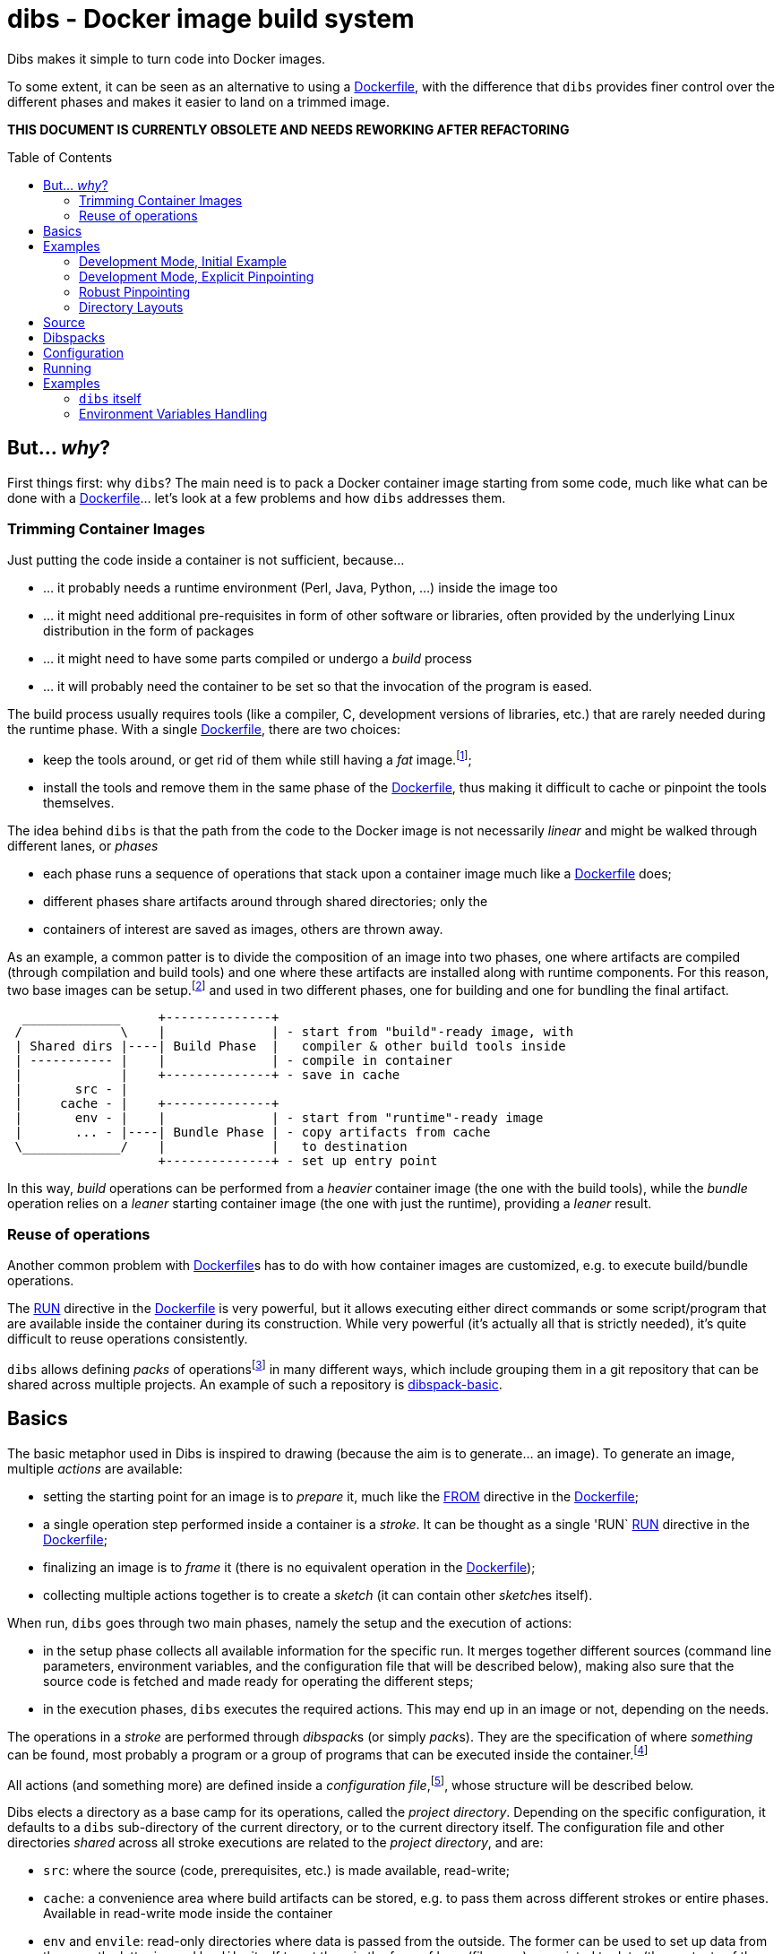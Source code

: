 = dibs - Docker image build system
// vim: ts=4 sts=4 sw=4 et ai colorcolumn=79 tw=78 :
:toc:
:toc-placement!:

Dibs makes it simple to turn code into Docker images.

To some extent, it can be seen as an alternative to
using a https://docs.docker.com/engine/reference/builder/[Dockerfile],
with the difference that `dibs` provides finer control over the
different phases and makes it easier to land on a trimmed image.

*THIS DOCUMENT IS CURRENTLY OBSOLETE AND NEEDS REWORKING AFTER REFACTORING*

toc::[]

== But... _why_?

First things first: why `dibs`? The main need is to pack a Docker
container image starting from some code, much like what can be done with
a https://docs.docker.com/engine/reference/builder/[Dockerfile]… let’s
look at a few problems and how `dibs` addresses them.

=== Trimming Container Images

Just putting the code inside a container is not sufficient, because…

* … it probably needs a runtime environment (Perl, Java, Python, …)
inside the image too
* … it might need additional pre-requisites in form of other software or
libraries, often provided by the underlying Linux distribution in the form of
packages
* … it might need to have some parts compiled or undergo a _build_
process
* … it will probably need the container to be set so that the invocation
of the program is eased.

The build process usually requires tools (like a compiler, C,
development versions of libraries, etc.) that are rarely needed during
the runtime phase. With a single
https://docs.docker.com/engine/reference/builder/[Dockerfile], there are
two choices:

* keep the tools around, or get rid of them while still having a _fat_
image.footnote:[ Due to how filesystem overlays work, what is _deleted_ in a layer
only hides it from lower layers, but the space is still needed];
* install the tools and remove them in the same phase of the
https://docs.docker.com/engine/reference/builder/[Dockerfile], thus
making it difficult to cache or pinpoint the tools themselves.

The idea behind `dibs` is that the path from the code to the Docker
image is not necessarily _linear_ and might be walked through different lanes,
or _phases_

- each phase runs a sequence of operations that stack upon a container image
  much like a https://docs.docker.com/engine/reference/builder/[Dockerfile]
  does;
- different phases share artifacts around through shared directories; only the
- containers of interest are saved as images, others are thrown away.

As an example, a common patter is to divide the composition of an image into
two phases, one where artifacts are compiled (through compilation and build
tools) and one where these artifacts are installed along with runtime
components. For this reason, two base images can be setup.footnote:[For
example, using `dibs` itself.] and used in two different phases, one for
building and one for bundling the final artifact.

....
  _____________     +--------------+
 /             \    |              | - start from "build"-ready image, with
 | Shared dirs |----| Build Phase  |   compiler & other build tools inside
 | ----------- |    |              | - compile in container
 |             |    +--------------+ - save in cache
 |       src - |    
 |     cache - |    +--------------+
 |       env - |    |              | - start from "runtime"-ready image
 |       ... - |----| Bundle Phase | - copy artifacts from cache
 \_____________/    |              |   to destination
                    +--------------+ - set up entry point
....

In this way, _build_ operations can be performed from a _heavier_ container
image (the one with the build tools), while the _bundle_ operation relies on a
_leaner_ starting container image (the one with just the runtime), providing a
_leaner_ result.

=== Reuse of operations

Another common problem with
https://docs.docker.com/engine/reference/builder/[Dockerfile]s has to do
with how container images are customized, e.g. to execute build/bundle
operations.

The https://docs.docker.com/engine/reference/builder/#run[RUN] directive in
the https://docs.docker.com/engine/reference/builder/[Dockerfile] is very
powerful, but it allows executing either direct commands or some
script/program that are available inside the container during its
construction. While very powerful (it’s actually all that is strictly needed),
it’s quite difficult to reuse operations consistently.

`dibs` allows defining _packs_ of operations{blank}footnote:[The name is
inspired to https://www.heroku.com/[Heroku]'s buildpacks, but the semantics is
nowadays very different.] in many different ways, which include grouping them
in a git repository that can be shared across multiple projects. An example of
such a repository is
https://github.com/polettix/dibspack-basic[dibspack-basic].

== Basics

The basic metaphor used in Dibs is inspired to drawing (because the aim is to
generate... an image). To generate an image, multiple _actions_ are available:

- setting the starting point for an image is to _prepare_ it, much like the
  https://docs.docker.com/engine/reference/builder/#from[FROM] directive in
  the https://docs.docker.com/engine/reference/builder/[Dockerfile];
- a single operation step performed inside a container is a _stroke_. It can
  be thought as a single 'RUN`
  https://docs.docker.com/engine/reference/builder/#run[RUN] directive in the
  https://docs.docker.com/engine/reference/builder/[Dockerfile];
- finalizing an image is to _frame_ it (there is no equivalent operation in
  the https://docs.docker.com/engine/reference/builder/[Dockerfile]);
- collecting multiple actions together is to create a _sketch_ (it can contain
  other __sketch__es itself).

When run, `dibs` goes through two main phases, namely the setup and the
execution of actions:

- in the setup phase collects all available information for the specific run.
  It merges together different sources (command line parameters, environment
  variables, and the configuration file that will be described below), making
  also sure that the source code is fetched and made ready for operating the
  different steps;
- in the execution phases, `dibs` executes the required actions. This may end
  up in an image or not, depending on the needs.

The operations in a _stroke_ are performed through __dibspack__s (or simply
__pack__s). They are the specification of where _something_ can be found, most
probably a program or a group of programs that can be executed inside the
container.footnote:[Packs can be used also to locate other configuration
files, although this feature is yet to be introduced.]

All actions (and something more) are defined inside a _configuration
file_,footnote:[This might turn in multiple ones in a future release.], whose
structure will be described below.

Dibs elects a directory as a base camp for its operations, called the _project
directory_. Depending on the specific configuration, it defaults to a `dibs`
sub-directory of the current directory, or to the current directory itself.
The configuration file and other directories _shared_ across all stroke
executions are related to the _project directory_, and are:

- `src`: where the source (code, prerequisites, etc.) is made available,
  read-write;
- `cache`: a convenience area where build artifacts can be stored, e.g. to pass
  them across different strokes or entire phases. Available in read-write mode
  inside the container
- `env` and `envile`: read-only directories where data is passed from the
  outside. The former can be used to set up data from the user, the latter is
  used by `dibs` itself to set them in the form of keys (filename) associated
  to data (the contents of the files);
- `pack`, `auto/open`: where dibpacks are stored (the former local to the
  specific project, the latter generated automatically by `dibs` from
  remote/dynamic dibspacks).

== Examples

It's better to start looking at a couple of examples to better understand how
`dibs` works.

=== Development Mode, Initial Example

The basic mode of operations of `dibs` is _development mode_. As the name
implies, it is best used when developing the software and generating the
container image during development itself (e.g. as a developer).

The example assumes the following layout of files and directories:

.directory layout
----
.git/
    [...]
app.pl
cpanfile
dibs.yml
prereqs/
    alpine.build
    alpine.bundle
----

where:

- `.git` indicates that the whole project is tracked with `ŋit`;
- `app.pl` is a Perl program;
- `cpanfile` details the module dependencies of the Perl program;
- `dibs.yml` is `dibs`'s configuration file;
- `prereqs` is a directory for storing pre-requirements files
- `alpine.build` and `alpine.bundle` are two programs that, when executed
  inside a container, make sure to install the OS packages needed by `app.pl`
  or any of the modules that will be installed by `cpanfile`. Each program
  installs the requirements for a specific phase, in this case `build` and
  `bundle` represent the build phase (where artifacts are generated) and the
  bundle phase (where the artifacts are put in place along with the runtime
  environment).

The `dibs.yml` configuration file in this example is the following (note: this
is quite simple at this stage, additional features will be shown later):

.dibs.yml
[source,yaml]
----
name: exadev                            # <1>
packs:                                  # <2>
    basic:
        type: git
        origin: https://github.com/polettix/dibspack-basic.git
actions:
    default: [build, bundle]            # <3>
    prereqs:                            # <4>
      pack: basic
      path: prereqs
    build:                              # <5>
        envile:                         # <6>
            DIBS_PREREQS: build
        actions:
            - from: 'alpine:3.6'        # <7>
            - prereqs                   # <8>
            - name: compile             # <9>
              pack: basic
              path: perl/build
            - name: save compiled artifacts in cache
              pack:
                run: |                  # <10>
                    #!/bin/sh
                    src_dir="$(cat DIBS_SRC_DIR)"
                    cache_dir="$(cat DIBS_CACHE_DIR)"
                    dst_dir="$cache_dir/app"
                    set -e
                    rm -rf "$target"
                    mkdir -p "$target"
                    cp -a "$src_dir/app.pl" "$target"
                    cp -a "$src_dir/local" "$target"
    bundle:
        envile:
            DIBS_PREREQS: bundle
        actions:
            - from: 'alpine:3.6'
            - prereqs
            - name: put artifacts in place
              pack:
                run: |
                    #!/bin/sh
                    cache_dir="$(cat DIBS_CACHE_DIR)"
                    src_dir="$cache_dir/app"
                    dst_dir="/app"
                    rm -rf "$dst_dir"
                    cp -a "$src_dir" "$dst_dir"
              commit:                   # <11>
                entrypoint: []
                cmd: ['/bin/sh', '-l']
            - name: save bundled image  # <12>
              image_name: exadev
              tags: ['latest', '0.3']
----
<1> the name is used for temporary images
<2> it's possible to define named packs and refer to them later
<3> an _action_ named `default` is what is executed... by default
<4> this is the specification of a _stroke_, based on the `basic` _pack_.
<5> this is the specification of a _sketch_ (because it contains a list of
__action__s)
<6> __envile__s are similar to environment variables, but less invasive
<7> this is equivalent to FROM in a Dockerfile
<8> this "calls" the `prereqs' _stroke_ defined elsewhere (above in this case)
<9> this is a _stroke_ where a name is assigned explicitly, so that it will be
shown when executed
<10> this is an _immediate_ pack that is saved as a script and then executed
inside the container
<11> adding a `commit` sets additional traits of the image layer, e.g.
`entrypoint`, `cmd`, `user`, ...
<12> this is a _frame_, i.e. the actual saving of an image

Running `dibs` in this case is as simple as going in the root directory of the
code and run:

----
$ dibs
----

This will execute the `default` _sketch_, which is comprised of two actions
`build` and `bundle`. They will be executed both, in the specific order. They
are both __sketch__es themselves (they both contain a list of actions).

Sketch `build` starts from a basic image (an Alpine Linux, release 3.6) and
executes three `RUN`-like actions on top of it, in the specific order:

- installation of pre-requisites (calling the `prereqs` _stroke_ defined
  above). The script that install pre-requisites uses the variable
  `DIBS_PREREQS` to select the right prerequisites script, which will be
  `prereqs/alpine.build` in this case.
- "compilation" of the Perl code. This reduces to the installation of modules
  as specified in file `cpanfile`
- save of `app.pl` (main program) and `local` (where installed modules are
  placed) inside the cache directory (in particular, in the `app`
  sub-directory)

Each step is executed "on top" of the previous one, just like several `RUN`
directives in a Dockerfile are executed.

Sketch `build` does not include a _frame_ action, so the final container is
removed and not saved.

Sketch `bundle` is similar to `build`, but also different:

- starts from the same base image `alpine:3.6`
- install pre-requisites. In this case `DIBS_PREREQS` is set to `bundle`, so
  the prerequisites program that will be run is `prereqs/alpine.bundle`. This
  is an example of reuse, because the same script (`prereqs` in the `basic`
  pack) is used to obtain different results in different conditions;
- artifacts are copied from the cache to the final target destination (in
  `/app`). This is the last "layer" that is added to the image, so there is
  also the specification of a `commit` section to set the `entrypoint` and the
  `cmd` to be executed by default.
- the last action of the sketch is a _frame_ that saves the final container as
  an image with two tags: `exadev:latest` and `exadev:0.3`.

=== Development Mode, Explicit Pinpointing

The previous example showed an example where _build_ and _bundle_ are
separated, but as a matter of fact it does not provide a real advantage in
terms of execution time, because the installation of prerequisites on top of a
basic image is always performed (`dibs` does not include implicit
caching/pinpointing of intermediate containers like Dockerfiles).

It's possible to expand the example to limit the amount of repeated work, like
shown in the following example.

.dibs.yml
[source,yaml]
----
name: exadev
packs:
    basic:
        type: git
        origin: https://github.com/polettix/dibspack-basic.git
actions:
    default: [build, bundle]
    prereqs:
      pack: basic
      path: prereqs
    builder:                               # # <1>
        envile:
            DIBS_PREREQS: build
        actions:
            - from: 'alpine:3.6'
            - prereqs
            - name: save builder base image
              image_name: builder
              tags: '1.0'
    build:
        actions:
            - from: 'builder:1.0'          # # <2>
            - name: compile
              pack: basic
              path: perl/build
            - name: save compiled artifacts in cache
              pack:
                run: |
                    #!/bin/sh
                    src_dir="$(cat DIBS_SRC_DIR)"
                    cache_dir="$(cat DIBS_CACHE_DIR)"
                    dst_dir="$cache_dir/app"
                    set -e
                    rm -rf "$target"
                    mkdir -p "$target"
                    cp -a "$src_dir/app.pl" "$target"
                    cp -a "$src_dir/local" "$target"
    bundler:
        envile:
            DIBS_PREREQS: bundle
        actions:
            - from: 'alpine:3.6'
            - prereqs
            - name: save bundler base image
              image_name: bundler
              tags: '1.0'
    bundle:
        actions:
            - from: 'bundler:1.0'
            - name: put artifacts in place
              pack:
                run: |
                    #!/bin/sh
                    cache_dir="$(cat DIBS_CACHE_DIR)"
                    src_dir="$cache_dir/app"
                    dst_dir="/app"
                    rm -rf "$dst_dir"
                    cp -a "$src_dir" "$dst_dir"
              commit:
                entrypoint: []
                cmd: ['/bin/sh', '-l']
            - name: save bundled image
              image_name: exadev
              tags: ['latest', '0.3']
----
<1> Former `build` is divided into parts, this is the first and yields an
image that is saved permanently as `builder:1.0`
<2> The image is then used as a base for the `build` stroke.

In this example, former `build` sketch has been broken down into two sketches,
the first one (`builder`) installing the pre-requisites and saving a base
image that is suitable for building (`builder:1.0`) and is thus used as the
starting point for sketch `build`. A similar split has been performed onto
`bundle`, extracting the pre-requisites part into `bundler`.

To generate the new base images for building and bundling the following
command is run:

----
$ dibs builder bundler
# generates builder:1.0 and bundler:1.0
----

After this step has been run, these images are used as bases for the new
`build` and `bundle` steps, so when the following command is run:

----
$ dibs build bundle
----

the prerequisites installation is not performed any more, saving time.

=== Robust Pinpointing

The split in the previous example was possible because of the assumption that
pre-requisites change very seldom in a project (with the possible exception of
the initial days). Anyway, it's possible that the pre-requisites have to
change from time to time, in which case it's necessary to regenerate the base
images to include them 


=== Directory Layouts

`dibs` sets the base in a _project directory_ where things are kept nicely.
There are a few ways the whole directory tree can be organized though.

By default there is the _development mode_, where the project directory is the
`dibs` sub-directory of the current directory:

....
<git-repo>
    - dibs
        - cache
        - dibspacks
        - [dibs.yml]
        - env
        - src
    - [dibs.yml]
....

This comes particularly handy when developing and the main directory is also
the root for a git repository; alternatively, it might also fit nicely within
a git bare repository.

The `dibs.yml` file contains the
configurations, and can be placed either in the git repo itself or inside the
`dibs` project directory.

An alternative setup is the so-called _alien mode_, which can be selected
through an option (`--alien`) and has the following layout:

....
<dibs-project-dir>
    - cache
    - dibspacks
    - dibs.yml
    - env
    - src
....

The assumption here is that the code to package is taken from somewhere else
or is already inside `src`. An example use case would be a team packaging
somebody else's repository. Again, there is a `dibs.yml` to keep al different
configurations.

Whatever the layout, anyway, the following directories are of interest:

* _project_ directory is a basecamp for `dibs` operations

* `src` is where the source code is or is put and then made available to
* containers

* `cache` is a read-write directory that is available through all steps
of a `dibs` run, as well as different invocations, and useful for passing
artifacts through the different stages

* `env` is a read-only directory that might be useful to have around

* `dibspacks` is where most of the dibspacks will be available (either
coded directly, or automatically downloaded via https://git-scm.com/[Git])

== Source

Depending on which _mode_ is set, the directory layout is different.

In _external_ mode (default), the layout is the following:

....
<PROJECT_DIR>
    - cache
    - dibs.yml
    - dibspacks
    - env
    - src
....

The `src` directory is assumed to be populated by some means, e.g. be
already there thanks to some external program, or fetched as part of a
_dibspack_’s operation (the source directory is mounted read-write). For
example, the
https://github.com/polettix/dibspack-basic/blob/master/git/fetch[git/fetch]
program can be used to fetch a remote https://git-scm.com/[Git]
repository, but it might also be that the development happens directly
inside `src`.

In _local_ mode (triggered with command-line option `--local` or its
shortcut alias `-l`), instead, the root is assumed to be the source
directory itself, so it’s assumed to be already there. This can be
useful when doing local development, for example, with local generation
of images.

== Dibspacks

Dibspacks are at the real core of `dibs`; it would be able to do very
little without.

We already touched upon what a dibspack is: a program to execute some task.
When run, a _dibspack_ is passed some command line arguments. The first three
are _always_ the same, namely (in order):

* the absolute path to the _source_ directory from within the container;
* the absolute path to the _cache_ directory, from within the container;
* the absolute path to the _env_ directory, from within the container.

It’s the same as what is provided to the `build` program of a
https://devcenter.heroku.com/articles/buildpacks[buildpack]. `dibs` also
allows passing additional arguments though, whose definition and
semantics are specific to each dibspack; these additional parameters can be
thought as the parameters normally passed to a custom function.

Dibspacks can be located in many different positions:

* within the `dibs.yml` file itself
* inside the `dibspacks` directory (that is also available inside the
container, although its position is not passed on the command line)
* in some location inside the source directory
* in a git repository, either local or remote

Depending on the type of dibspack, `dibs` will first fetch the
associated code and then run it, all automatically. For a collection of
basic dibspack, it’s possible to look at the
https://github.com/polettix/dibspack-basic[dibspack-basic] repository. A
simple example program might be the following (assuming that the build
tools are already available in the container):

....
#!/bin/sh
src_dir="$1"
cache_dir="$2"

# make any error complain loudly and fail the dibspack
set -e

cd "$src_dir"
rm -rf local
cp -a "$cache_dir/local" .
carton install --deployment
rm -rf "$cache_dir/local"
cp -a local "$cache_dir"
....

`dibs` supports different ways for you to configure the location of
dibspacks, which should cover a wide range of needs. They are documented
in the documentation for `dibs` so the full explanation will not be
repeated here.

Dibspacks taken from `git` are saved inside the `dibspacks/git`
directory. Although it’s not mandatory, it’s probably better to put
_local_ dibspacks inside another sub-directory, e.g. `dibspacks/local`
or so.

Dibspacks of the _immediate_ type (i.e. where the program is provided
inside `dibs.yml` itself) are saved inside `dibspacks/immediate`, so in
this case too it’s wise to avoid hitting that.

Dibspack programs are invokes like this:

....
<program> <src> <cache> <env> [args from dibspack configuration...]
....

Example:

....
whatever.sh /tmp/src /tmp/cache /tmp/env what ever
....

The first three arguments are paths to the associated directories in the
project directory, but ``seen'' from inside the container. In
particular:

* `src` and `cache` are available in read-write mode;
* `env` is always set read-only.

The directories are usually mounted under `/tmp` like in the example, so
you should avoid using them otherwise. This might change in the future.
Additionally, the `dibspacks` directory is mounted too as
`/tmp/dibspacks`, read-only; you should not use this directory directly,
unless you know what you are doing and accept that this may change in
the future.

A full selection of dibspacks can be found in
https://github.com/polettix/dibspack-basic[dibspack-basic].

== Configuration

The configuration is kept, by default, inside YAML file `dibs.yml`; it’s
possible to change this though, so that multiple alternative
configurations can be kept in the same place.

The structure is described in detail in `dibs`’s documentation, so we
will concentrate on examples here.

A rather simple but possibly effective configuration file is the
following:

....
---
name: example-project
defaults:
    dibspacks:
        basic:
            type:   git
            origin: https://github.com/polettix/dibspack-basic.git
            user:   user
        prereqs:
            type:   git
            origin: https://github.com/polettix/dibspack-basic.git
            path:   prereqs
            user:   root
steps:
    - build
    - bundle
definitions:
    build:
        from: fat-build-image:tag
        dibspacks:
            - default: prereqs
              args: build
            - default: basic
              path: perl/build
            - default: src
              user: user
              path: dibs/copy-app-into-cache.sh
    bundle:
        from: lean-running-image:tag
        keep: yes
        entrypoint: ['/runner']
        cmd: []
        tags:
            - latest
        dibspacks:
            - default: prereqs
              args: bundle
            - default: src
              user: user
              path: dibs/copy-app-from-cache.sh
....

There are a few assumptions in the `dibs.yml` file above, but it can
actually work if:

* images `fat-build-image:tag` and `lean-running-image:tag` already
exist and contain, respectively, the build tools and the runtime
elements (including a `/runner` program that is used as entry-point)
* the source directory contains a `dibs` sub-directory and the relevant
scripts inside, doing what the advertise in their names.

In this way it’s possible to prepare (and maintain) a build and a bundle
images, and leverage them for doing the actual needed work, generating a
lean output Docker image.

== Running

When run, `dibs` looks for the steps to be executed, and runs them.

In particular, each step is run stacking on top of an evolving
container, much like in the
https://docs.docker.com/engine/reference/builder/[Dockerfile] case.
Whether to keep or ditch the end result is a choice that is made inside
the `dibs.yml` file through the `keep` option.

Different steps are run one after the other, but in independent
containers that potentially root from different starting images, like in
the example above in the configuration section.

The documentation for `dibs` has the detail on all command line options,
although it’s probably important to remember that `--local` allows
selecting between the _local_ mode (when present) or the _external_ mode
(when absent from the command line).

This allows implementing many different workflows, e.g.:

* define one or more _build_ phases that leverage images/dibspacks that
include build tools, like a compiler;
* save the outcome of that/those phases in the `cache` directory
* define a _bundle_ phase where that outcome is fit inside a _release_
image that only contains the needed tools for running (but does not
include building tools)

== Examples

`dibs` allows taking a flexible approach to building images, which might
be overwhelming. Here are a few examples that might apply in different
situations.

=== `dibs` itself

This was the `dibs.yml` file for building the `dibs` image at some stage
of its life:

....
01  ---
02  name: dibs
03  logger:
04     - Stderr
05     - log_level
06     - info
07  steps:
08     - build
09     - bundle
10  defaults:
11     variables:
12        - &base_image 'alpine:3.6'
13        - &version 'DIBSPACK_SET_VERSION="0.001972"'
14     dibspack:
15        basic:
16           type:   git
17           origin: https://github.com/polettix/dibspack-basic.git
18           user:   user
19        prereqs:
20           type:   git
21           origin: https://github.com/polettix/dibspack-basic.git
22           path:   prereqs
23           user:   root
24        user: &user
25           type: src
26           name: add user and enable for docker
27           user: root
28           path: dibspacks/user-docker.sh
29  definitions:
30     builder:
31        from: *base_image
32        keep: yes
33        name: 'dibs-builder'
34        tags: [ 'latest' ]
35        dibspacks:
36           - *user
37           - default: prereqs
38             args: build
39     runner:
40        from: *base_image
41        keep: yes
42        name: 'dibs-runner'
43        tags: [ 'latest' ]
44        dibspacks:
45           - *user
46           - default: prereqs
47             args: bundle
48     build:
49        from: 'dibs-builder:latest'
50        keep: no
51        dibspacks:
52           - default: prereqs
53             args: build
54           - 'src:dibspacks/src-in-app.sh'
55           - default: basic
56             path: perl/build
57             args: ['/app', *version]
58           - default: basic
59             path: install/with-dibsignore
60             args: '--src /app --dst @path_cache:perl-app'
61     bundle:
62        from: 'dibs-runner:latest'
63        keep: yes
64        name: dibs
65        tags: [ 'latest' ]
66        entrypoint: [ '/dockexec', 'user', '/profilexec', '/app/bin/dibs' ]
67        cmd: [ '--help' ]
68        dibspacks:
69           - default: prereqs
70             args: bundle
71           - default: basic
72             user: root
73             path: wrapexec/install
74             args: ['dockexec', 'profilexec']
75           - default: basic
76             path: install/plain-copy
77             args: '@path_cache:perl-app /app'
78             user: root
....

This leverages both remote and local dibspacks. The following
sub-sections add some considerations on the above example.

==== Defaults

The `defaults` section has two sub-sections, one (`variables`), mostly
used internally in a _YAML-way_, the other one (`dibspack`) consumed by
`dibs`:

* `variables` concentrates some values that can be reused later in the
YAML file; for this reason, its items are preceded by a label
(`base_mage` and `version`). Concentrating values here allows easier
maintenance and enhances readability. The `version` _variable_ is set in
the way it will eventually consumed, but this depends on the dibspack of
course.
+
....
11       variables:
12          - &base_image 'alpine:3.6'
13          - &version 'DIBSPACK_SET_VERSION="0.001972"'
....
+
There’s more to it anyway, although not visible in the example; in
particular, it’s possible to set some _expansions_, like in the
following example:
+
....
variables:
   - &version_major           '0'
   - &version_minor           '1'
   - &version_patch           '1'
   - function: &version
      ['join', '.', *version_major, *version_minor, *version_patch]
   - function: &version_maj_min
      ['join', '.', *version_major, *version_minor]
....
+
The `function` associative arrays are expanded evaluating the function
in the array (if supported, currently on `join` is).
* `dibspack` sets a few commodity configurations for later reuse inside
definitions. Most of the activities are performed leveraging
https://github.com/polettix/dibspack-basic[dibspack-basic], so it’s
easier to define it here once and for all. `prereqs` will be reused by
all steps, so it gets a _factored_ definition too. Last, both the base
images `builder` and `runner` will define a `user` to avoid running as
`root`, so the relevant definitions are factored here as well. In this
case, the default is also assigned a YAML label for later direct reuse.
+
....
14       dibspack:
15          basic:
16             type:   git
17             origin: https://github.com/polettix/dibspack-basic.git
18             user:   user
19          prereqs:
20             type:   git
21             origin: https://github.com/polettix/dibspack-basic.git
22             path:   prereqs
23             user:   root
24          user: &user
25             type: src
26             name: add user and enable for docker
27             user: root
28             path: dibspacks/user-docker.sh
....

==== Structure

The definition contains four definitions, two for _base images_, one for
building the code and the last one for bundling the final output image.

* `builder` is the base image used for building. The final container is
preserved (`keep` set to `yes`) but it is assigned a specific name
(`dibs-builder`) to avoid overlapping with the main image of interest.
The main goal if this image is to pre-bake most of the requirements
(which should change slowly in time) and make sure there is the right
user in the image.
+
....
30       builder:
31          from: *base_image
32          keep: yes
33          name: 'dibs-builder'
34          tags: [ 'latest' ]
35          dibspacks:
36             - *user
37             - default: prereqs
38               args: build
....
* `runner` serves a purpose much similar to `builder`, but will be used
as base for the bundled image by definition in `bundle`. Note that the
pre-baking of pre-requisites concentrates on `bundle` instead of
`build`; this allows the `prereqs` dibspack inside
https://github.com/polettix/dibspack-basic[dibspack-basic] to pick the
right pre-requisites for running instead of building.
+
....
39       runner:
40          from: *base_image
41          keep: yes
42          name: 'dibs-runner'
43          tags: [ 'latest' ]
44          dibspacks:
45             - *user
46             - default: prereqs
47               args: bundle
....
* `build` leverages the _fatter_ image output from `builder` to do the
compilation and building steps. It’s the most complex of the
definitions, and also the one whose container is eventually thrown away,
thanks to the call to `install/with-dibsignore` that saves the relevant
parts in the cache.
+
....
48       build:
49          from: 'dibs-builder:latest'
50          keep: no
51          dibspacks:
52             - default: prereqs
53               args: build
54             - 'src:dibspacks/src-in-app.sh'
55             - default: basic
56               path: perl/build
57               args: ['/app', *version]
58             - default: basic
59               path: install/with-dibsignore
60               args: '--src /app --dst @path_cache:perl-app'
....
* `bundle` starts from where `build` left off, but this time in the
_leaner_ image output by `runner`. The installation of the `dockexec`
and `profilexec` programs might be moved inside the `runner` as it’s
something that will not change significatively in time; here it’s left
to enhance readability when setting the `entrypoint`.
+
....
61       bundle:
62          from: 'dibs-runner:latest'
63          keep: yes
64          name: dibs
65          tags: [ 'latest' ]
66          entrypoint: [ '/dockexec', 'user', '/profilexec', '/app/bin/dibs' ]
67          cmd: [ '--help' ]
68          dibspacks:
69             - default: prereqs
70               args: bundle
71             - default: basic
72               user: root
73               path: wrapexec/install
74               args: ['dockexec', 'profilexec']
75             - default: basic
76               path: install/plain-copy
77               args: '@path_cache:perl-app /app'
78               user: root
....

The `builder` and `runner` definitions might be avoided and merged
respectively inside `build` and `bundle`. Keeping them separate allows
reducing the time for installing pre-requisites, which is a form of
controlled caching.

==== Steps

The `steps` section only runs for `build` and `bundle` because these are
the _recurrent_ operations. These two definitions leverage on the
presence of `dibs-builder:latest` and `dibs-runner:latest` though, so
they will need to be generated (or pulled) before this `dibs.yml` can be
used out the box.

Generating the images is easy anyway, because the `dibs.yml` file
contains the relevant definitions:

....
$ dibs --local builder,runner
....

After this, the regular _build&bundle_ process can be run simply as
this:

....
$ dibs --local
....

==== Shortcut syntax for dibspacks

Line 54 shows a shortcut syntax for including a dibspack in the list for
a definition:

....
48     build:
49        from: 'dibs-builder:latest'
50        keep: no
51        dibspacks:
52           - default: prereqs
53             args: build
54           - 'src:dibspacks/src-in-app.sh'
55           - default: basic
56             path: perl/build
57             args: ['/app', *version]
58           - default: basic
59             ...
....

The shortcut syntax is equivalent to the following:

....
# type is src, i.e. the path below is relative to the source
type: src
path: dibspacks/src-in-app.sh
....

This syntax is available also for types `project` and `src`.

Dibspacks of type `git` have a shortcut syntax too, which amounts to
providing just the URI to the repository (optionally followed by `#` and
the ref to checkout). In this case, the repository is supposed to
contain a program called `operate` in the root directory, which will
eventually be called as entry point of the dibspack.

Dibpacks of type `immediate` have the following _shortcut_ syntax, which
is not in the form of a simple string but a very tight associative array
instead:

....
build:
  dibspacks:
    - run: |
        #!/bin/sh
        printf '%s\n' 'Hello, world!'
    ...
....

The above example is equivalent to the following:

....
build:
  dibspacks:
    - type: immediate
      program: |
        #!/bin/sh
        printf '%s\n' 'Hello, world!'
    ...
....

==== Providing `args` to a dibspack

The arguments passed to a dibspack during invocation are:

....
program src_dir cache_dir env_dir [other args..]
....

The _other args_ can be set using the `args` key in the associative
array defining the dibspack. This points to a list of elements, that can
be either plain scalars (e.g. strings or numbers), passed verbatim, or
associative array allowing you to retrieve some data from `dibs`.

If you’re just looking for a few examples, the following should all
work:

....
args:
  - path:               # referred to cache
      cache: perl
  - path_cache: perl    # ditto, shortcut
  - '@path_cache:perl'  # ditto, string-only shortcut
  - path_src: /prereqs  # referred to src, even with initial /
  - '@path_src:/prereqs' # ditto
  - path_env: /some
  - path_dibspacks: build
  - type: path          # ditto
    cache: perl
  - type: step_id       # key of step in definitions
  - type: step_name     # "step" field in definition, defaults to key
....

The arguments can also be provided as a single string, which is where
the string-shortcuts come handy. The following:

....
args: '@path_cache:perl-app /app'
....

is equivalent to:

....
args:
    - path:
        type: path
        cache: perl-app
    - '/app'
....

but much easier to type.

The _full_ way of setting a special parameter is like this:

....
args:
  - type: some_type
    this: that
    another: argument
....

The available `type`s are:

* `path`: allows to resolve a path within the container, referred to a
specific base directory. For example:
+
....
args:
  - path:
      cache: /whatever
....
+
is resolved to the `whatever` sub-directory of wherever the cache
directory happens to have been mounted inside the container. In addition
to `cache`, you can set paths relative to `dibspacks`, `env` and `src`.
* `step_id`: the identifiers of the dibspack inside the `definition`
associative array
* `step_name`: whatever was set as `step` parameter inside the dibspack
definition

Additionally, you can also use the shorthands `path_cache`,
`path_dibspacks`, `path_env` and `path_src`, which are turned into the
right `path` definition. For example, the following argument expansions
will provide the same path:

....
args:
  - path:
      cache: /whatever
  - path_cache: /whatever
....

It’s easy to forget to associate a value to `step_id` and `step_name`,
because they actually need no option. In this case, the suggestion is to
set them through `type`, like in the following example:

....
args:
  - type: step_id
  - type: step_name
  - path_cache: whatever
....

==== Setting defaults

If a dibspack is reused over and over (e.g. leveraging a suite of
dibspacks collected in a single git repository, much like
https://github.com/polettix/dibspack-basic[dibspack-basic], it comes
handy to set entries in the `defaults.dibspack` section of the
configuration file:

dibspack: basic: type: git origin:
https://github.com/polettix/dibspack-basic.git user: user prereqs: type:
git origin: https://github.com/polettix/dibspack-basic.git path: prereqs
user: root user: &user type: src name: add user and enable for docker
user: root path: dibspacks/user-docker.sh

and later use them, like this (leveraging YAML ancors):

....
definitions:
    builder:
        # ...
        dibspacks:
            - *user
....

or this, leveraging `dibs` internal system for handling defaults (via
the `default` keyword:

....
definitions:
    ...
  bundle:  
      dibspacks:
         - default: prereqs
           args: bundle
         - default: basic
           user: root
           path: wrapexec/install
           args: ['dockexec', 'profilexec']
         - default: basic
           path: install/plain-copy
           args: '@path_cache:perl-app /app'
           user: root
....

=== Environment Variables Handling

It is possible to specify environment variables in multiple places; the
following list gives the priority (the higher in the list, the more it
takes precedence):

* variables `DIBSPACK_FROM_IMAGE` and `DIBSPACK_WORK_IMAGE` are set by
`dibs` and indicate respectively the image in the `from` field of the
dibspack and its current alias (or evolution) in the dibs step
* other metadata dynamically generated by `dibs`, at the moment:
** `DIBS_ID`, generated from the timestamp and the `dibs` invocation
process id
* whatever appears in the dibspack’s `env` field
* whatever appears in the step’s `env` field
* whatever appears in the `default.env` section of the configuration
file.

Environment variaables can be specified in multiple ways:

* as lists of variables definition (recursive)
* as associative arrays: keys are environment variable names, values are
the associated values. Undefined values are taken from the `dibs`
environment.
* as plain scalars, which are interpreted as variable names whose value
is taken from the `dibs` environment.

Example:

....
default:
  env:
    - THIS
    - THAT: value
      ANOTHER: ~
definitions:
  first:
    env:
      - THIS: a-value
      - ANOTHER: some-value
    dibspacks:
      - name: dp1
        env:
          - THIS: different-value
        # ...
      - name: dp2
        env:
          - FOO: baz
  second:
    env:
      - FOO: bar
....

In this case:

* dibspack `dp1`:
** `THIS` takes value `different-value`
** `ANOTHER` takes value `some-value`
** `THAT` takes value `value`
* dibspack `dp2`:
** `THIS` takes value `a-value`
** `ANOTHER` takes value `some-value`
** `THAT` takes value `value`
** `FOO` takes value `baz`
* dibspacks in `second`:
** `THIS` takes value from `dibs`’s environment
** `ANOTHER` takes value from `dibs`’s environment
** `THAT` takes value `value`
** `FOO` takes value `bar`
